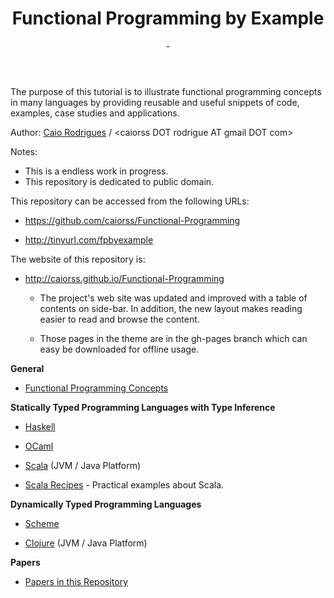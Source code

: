 #+TITLE: Functional Programming by Example
#+AUTHOR: -
#+EMAIL:  -
#+DESCRIPTION: Functional programming examples, theory, 
#+URL:   https://github.com/caiorss/Functional-Programming

#+HTML_HEAD: <meta name="viewport" content="width=device-width, minimum-scale=1.0, maximum-scale=1.0" />
#+HTML_HEAD: <link href="/Functional-Programming/theme/style.css" rel="stylesheet">
#+HTML_HEAD: <script src="/Functional-Programming/theme/org-nav-theme.js"></script>

# * Functional Programming by Example

[[file:haskell/images/haskellLogo.png][file:haskell/images/haskellLogo.png]]

The purpose of this tutorial is to illustrate functional programming
concepts in many languages by providing reusable and useful snippets
of code, examples, case studies and applications. 

Author:  [[https://www.linkedin.com/in/caiorodrigues][Caio Rodrigues]] / <caiorss DOT rodrigue AT gmail DOT com> 

Notes: 
 + This is a endless work in progress.
 + This repository is dedicated to public domain.

This repository can be accessed from the following URLs:

 - https://github.com/caiorss/Functional-Programming

 - http://tinyurl.com/fpbyexample

The website of this repository is: 

 + http://caiorss.github.io/Functional-Programming

   + The project's web site was updated and improved with a table of
     contents on side-bar. In addition, the new layout makes reading
     easier to read and browse the content.

   + Those pages in the theme are in the gh-pages branch which can
     easy be downloaded for offline usage.

*General*

 - [[file:haskell/Functional_Programming_Concepts.org][Functional Programming Concepts]]

*Statically Typed Programming Languages with Type Inference*

 - [[file:haskell/README.org][Haskell]]

 - [[file:ocaml/README.org][OCaml]]

 - [[file:scala/README.org][Scala]] (JVM / Java Platform)

 - [[file:scala/PRACTICAL_RECIPES.org][Scala Recipes]] - Practical examples about Scala.

*Dynamically Typed Programming Languages*

 - [[file:scheme/README.org][Scheme]] 

 - [[file:clojure/README.org][Clojure]] (JVM / Java Platform) 
        
*Papers* 

 - [[file:papers/README.org][Papers in this Repository]]


